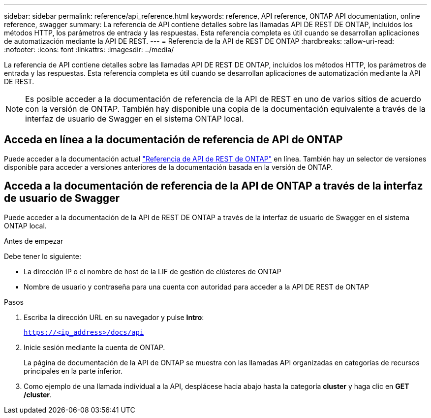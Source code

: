 ---
sidebar: sidebar 
permalink: reference/api_reference.html 
keywords: reference, API reference, ONTAP API documentation, online reference, swagger 
summary: La referencia de API contiene detalles sobre las llamadas API DE REST DE ONTAP, incluidos los métodos HTTP, los parámetros de entrada y las respuestas. Esta referencia completa es útil cuando se desarrollan aplicaciones de automatización mediante la API DE REST. 
---
= Referencia de la API de REST DE ONTAP
:hardbreaks:
:allow-uri-read: 
:nofooter: 
:icons: font
:linkattrs: 
:imagesdir: ../media/


[role="lead"]
La referencia de API contiene detalles sobre las llamadas API DE REST DE ONTAP, incluidos los métodos HTTP, los parámetros de entrada y las respuestas. Esta referencia completa es útil cuando se desarrollan aplicaciones de automatización mediante la API DE REST.


NOTE: Es posible acceder a la documentación de referencia de la API de REST en uno de varios sitios de acuerdo con la versión de ONTAP. También hay disponible una copia de la documentación equivalente a través de la interfaz de usuario de Swagger en el sistema ONTAP local.



== Acceda en línea a la documentación de referencia de API de ONTAP

Puede acceder a la documentación actual https://docs.netapp.com/us-en/ontap-restapi/ontap/getting_started_with_the_ontap_rest_api.html["Referencia de API de REST de ONTAP"^] en línea. También hay un selector de versiones disponible para acceder a versiones anteriores de la documentación basada en la versión de ONTAP.



== Acceda a la documentación de referencia de la API de ONTAP a través de la interfaz de usuario de Swagger

Puede acceder a la documentación de la API de REST DE ONTAP a través de la interfaz de usuario de Swagger en el sistema ONTAP local.

.Antes de empezar
Debe tener lo siguiente:

* La dirección IP o el nombre de host de la LIF de gestión de clústeres de ONTAP
* Nombre de usuario y contraseña para una cuenta con autoridad para acceder a la API DE REST de ONTAP


.Pasos
. Escriba la dirección URL en su navegador y pulse *Intro*:
+
`https://<ip_address>/docs/api`

. Inicie sesión mediante la cuenta de ONTAP.
+
La página de documentación de la API de ONTAP se muestra con las llamadas API organizadas en categorías de recursos principales en la parte inferior.

. Como ejemplo de una llamada individual a la API, desplácese hacia abajo hasta la categoría *cluster* y haga clic en *GET /cluster*.

